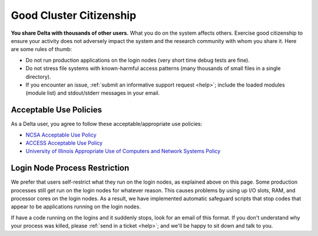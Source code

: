 Good Cluster Citizenship
============================

**You share Delta with thousands of other users.** 
What you do on the system affects others. 
Exercise good citizenship to ensure your activity does not adversely impact the system and the research community with whom you share it. 
Here are some rules of thumb:

-  Do not run production applications on the login nodes (very short time debug tests are fine).
-  Do not stress file systems with known-harmful access patterns (many thousands of small files in a single directory).
-  If you encounter an issue, :ref:`submit an informative support request <help>`; include the loaded modules (module list) and stdout/stderr messages in your email.

Acceptable Use Policies
-------------------------

As a Delta user, you agree to follow these acceptable/appropriate use policies:

- `NCSA Acceptable Use Policy <https://wiki.ncsa.illinois.edu/display/cybersec/NCSA+Acceptable+Use+Policy>`_
- `ACCESS Acceptable Use Policy <https://access-ci.org/acceptable-use/>`_
- `University of Illinois Appropriate Use of Computers and Network Systems Policy <https://cam.illinois.edu/policies/fo-07/>`_

Login Node Process Restriction
---------------------------------

We prefer that users self-restrict what they run on the login nodes, as explained above on this page.  Some production processes still get run on the login nodes for whatever reason.  This causes problems by using up I/O slots, RAM, and processor cores on the login nodes. As a result, we have implemented automatic safeguard scripts that stop codes that appear to be applications running on the login nodes.  

If have a code running on the logins and it suddenly stops, look for an email of this format.  If you don't understand why your process was killed, please :ref:`send in a ticket <help>`; and we'll be happy to sit down and talk to you.  
